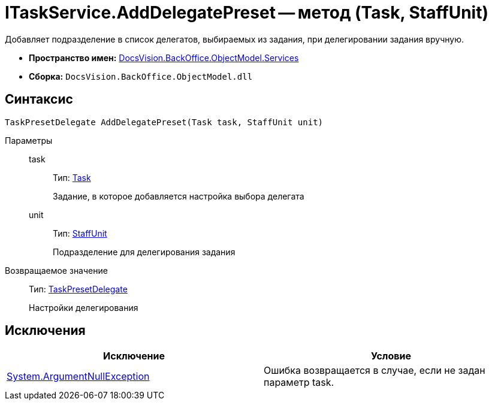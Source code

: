 = ITaskService.AddDelegatePreset -- метод (Task, StaffUnit)

Добавляет подразделение в список делегатов, выбираемых из задания, при делегировании задания вручную.

* *Пространство имен:* xref:api/DocsVision/BackOffice/ObjectModel/Services/Services_NS.adoc[DocsVision.BackOffice.ObjectModel.Services]
* *Сборка:* `DocsVision.BackOffice.ObjectModel.dll`

== Синтаксис

[source,csharp]
----
TaskPresetDelegate AddDelegatePreset(Task task, StaffUnit unit)
----

Параметры::
task:::
Тип: xref:api/DocsVision/BackOffice/ObjectModel/Task_CL.adoc[Task]
+
Задание, в которое добавляется настройка выбора делегата
unit:::
Тип: xref:api/DocsVision/BackOffice/ObjectModel/StaffUnit_CL.adoc[StaffUnit]
+
Подразделение для делегирования задания

Возвращаемое значение::
Тип: xref:api/DocsVision/BackOffice/ObjectModel/TaskPresetDelegate_CL.adoc[TaskPresetDelegate]
+
Настройки делегирования

== Исключения

[cols=",",options="header"]
|===
|Исключение |Условие
|http://msdn.microsoft.com/ru-ru/library/system.argumentnullexception.aspx[System.ArgumentNullException] |Ошибка возвращается в случае, если не задан параметр task.
|===
